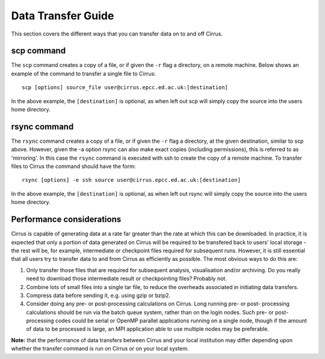 Data Transfer Guide
===================

This section covers the different ways that you can transfer data 
on to and off Cirrus.

scp command
-----------

The ``scp`` command creates a copy of a file, or if given the ``-r``
flag a directory, on a remote machine. Below shows an example of the
command to transfer a single file to Cirrus:

::

    scp [options] source_file user@cirrus.epcc.ed.ac.uk:[destination]

In the above example, the ``[destination]`` is optional, as when left
out scp will simply copy the source into the users home directory.

rsync command
-------------

The ``rsync`` command creates a copy of a file, or if given the ``-r``
flag a directory, at the given destination, similar to scp above.
However, given the -a option rsync can also make exact copies (including
permissions), this is referred to as 'mirroring'. In this case the
``rsync`` command is executed with ssh to create the copy of a remote
machine. To transfer files to Cirrus the command should have the form:

::

    rsync [options] -e ssh source user@cirrus.epcc.ed.ac.uk:[destination]

In the above example, the ``[destination]`` is optional, as when left
out rsync will simply copy the source into the users home directory.

Performance considerations
--------------------------

Cirrus is capable of generating data at a rate far greater than the rate
at which this can be downloaded. In practice, it is expected that only a
portion of data generated on Cirrus will be required to be transfered
back to users' local storage - the rest will be, for example,
intermediate or checkpoint files required for subsequent runs. However,
it is still essential that all users try to transfer data to and from
Cirrus as efficiently as possible. The most obvious ways to do this are:

#. Only transfer those files that are required for subsequent analysis,
   visualisation and/or archiving. Do you really need to download those
   intermediate result or checkpointing files? Probably not.
#. Combine lots of small files into a single tar file, to reduce the
   overheads associated in initiating data transfers.
#. Compress data before sending it, e.g. using gzip or bzip2.
#. Consider doing any pre- or post-processing calculations on Cirrus.
   Long running pre- or post- processing calculations should be run via
   the batch queue system, rather than on the login nodes. Such pre- or
   post-processing codes could be serial or OpenMP parallel applications
   running on a single node, though if the amount of data to be
   processed is large, an MPI application able to use multiple nodes may
   be preferable.

**Note:** that the performance of data transfers between Cirrus and your
local institution may differ depending upon whether the transfer command
is run on Cirrus or on your local system.
